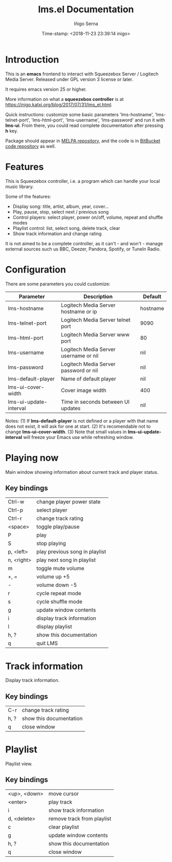 #+TITLE: lms.el Documentation
#+AUTHOR: Iñigo Serna
#+DATE: Time-stamp: <2018-11-23 23:39:14 inigo>

* Introduction
This is an *emacs* frontend to interact with Squeezebox Server / Logitech Media Server.
Released under GPL version 3 license or later.

It requires emacs version 25 or higher.

More information on what a *squeezebox controller* is at https://inigo.katxi.org/blog/2017/07/31/lms_el.html.

Quick instructions: customize some basic parameters 'lms-hostname', 'lms-telnet-port', 'lms-html-port', 'lms-username', 'lms-password' and run it with *lms-ui*.
From there, you could read complete documentation after pressing *h* key.

Package should appear in [[https://melpa.org][MELPA repository]], and the code is in [[https://bitbucket.com/inigoserna/lms.el][BitBucket code repository]] as well.

* Features
This is Squeezebox controller, i.e. a program which can handle your local music library.

Some of the features:
- Display song: title, artist, album, year, cover…
- Play, pause, stop, select next / previous song
- Control players: select player, power on/off, volume, repeat and shuffle modes
- Playlist control: list, select song, delete track, clear
- Show track information and change rating

It is not aimed to be a complete controller, as it can't - and won't - manage external sources such us BBC, Deezer, Pandora, Spotify, or TuneIn Radio.

* Configuration
There are some parameters you could customize:
|------------------------+---------------------------------------+----------|
| Parameter              | Description                           | Default  |
|------------------------+---------------------------------------+----------|
| lms-hostname           | Logitech Media Server hostname or ip  | hostname |
| lms-telnet-port        | Logitech Media Server telnet port     | 9090     |
| lms-html-port          | Logitech Media Server www port        | 80       |
| lms-username           | Logitech Media Server username or nil | nil      |
| lms-password           | Logitech Media Server password or nil | nil      |
| lms-default-player     | Name of default player                | nil      |
| lms-ui-cover-width     | Cover image width                     | 400      |
| lms-ui-update-interval | Time in seconds between UI updates    | nil      |
|------------------------+---------------------------------------+----------|
Notes:
(1) If *lms-default-player* is not defined or a player with that name does not exist, it will ask for one at start.
(2) It's recomendable not to change *lms-ui-cover-width*.
(3) Note that small values in *lms-ui-update-interval* will freeze your Emacs use while refreshing window.

* Playing now
Main window showing information about current track and player status.
** Key bindings
|------------+--------------------------------|
| Ctrl-w     | change player power state      |
| Ctrl-p     | select player                  |
| Ctrl-r     | change track rating            |
| <space>    | toggle play/pause              |
| P          | play                           |
| S          | stop playing                   |
| p, <left>  | play previous song in playlist |
| n, <right> | play next song in playlist     |
| m          | toggle mute volume             |
| +, =       | volume up +5                   |
| -          | volume down -5                 |
| r          | cycle repeat mode              |
| s          | cycle shuffle mode             |
| g          | update window contents         |
| i          | display track information      |
| l          | display playlist               |
| h, ?       | show this documentation        |
| q          | quit LMS                       |
|------------+--------------------------------|

* Track information
Display track information.
** Key bindings
|------+-------------------------|
| C-r  | change track rating     |
| h, ? | show this documentation |
| q    | close window            |
|------+-------------------------|

* Playlist
Playlist view.
** Key bindings
|--------------+----------------------------|
| <up>, <down> | move cursor                |
| <enter>      | play track                 |
| i            | show track information     |
| d, <delete>  | remove track from playlist |
| c            | clear playlist             |
| g            | update window contents     |
| h, ?         | show this documentation    |
| q            | close window               |
|--------------+----------------------------|
